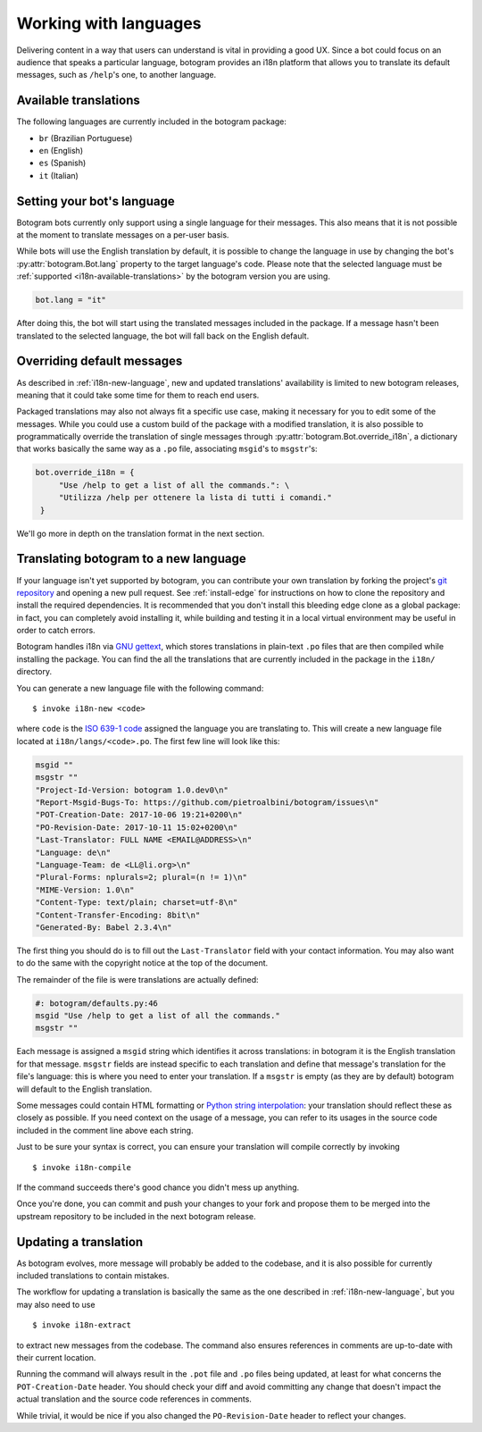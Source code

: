 .. Copyright (c) 2015-2019 The Botogram Authors (see AUTHORS)
   Documentation released under the MIT license (see LICENSE)

.. _i18n:

======================
Working with languages
======================

Delivering content in a way that users can understand is vital in providing a
good UX. Since a bot could focus on an audience that speaks a particular
language, botogram provides an i18n platform that allows you to translate its
default messages, such as ``/help``'s one, to another language.

.. _i18n-available-translations:

Available translations
======================

The following languages are currently included in the botogram package:

* ``br`` (Brazilian Portuguese)
* ``en`` (English)
* ``es`` (Spanish)
* ``it`` (Italian)

.. _i18n-setting-language:

Setting your bot's language
===========================

Botogram bots currently only support using a single language for their messages.
This also means that it is not possible at the moment to translate messages on
a per-user basis.

While bots will use the English translation by default, it is possible to change
the language in use by changing the bot's :py:attr:`botogram.Bot.lang` property
to the target language's code. Please note that the selected language must be
:ref:`supported <i18n-available-translations>` by the botogram version you are
using.

.. code-block:: python

   bot.lang = "it"

After doing this, the bot will start using the translated messages included in
the package. If a message hasn't been translated to the selected language, the
bot will fall back on the English default.

.. _i18n-overriding:

Overriding default messages
===========================

.. versionadded:: 0.5

As described in :ref:`i18n-new-language`, new and updated translations'
availability is limited to new botogram releases, meaning that it could take
some time for them to reach end users.

Packaged translations may also not always fit a specific use case, making it
necessary for you to edit some of the messages. While you could use a custom
build of the package with a modified translation, it is also possible to
programmatically override the translation of single messages through
:py:attr:`botogram.Bot.override_i18n`, a dictionary that works basically the
same way as a ``.po`` file, associating ``msgid``'s to ``msgstr``'s:

.. code-block:: python

   bot.override_i18n = {
        "Use /help to get a list of all the commands.": \
        "Utilizza /help per ottenere la lista di tutti i comandi."
    }

We'll go more in depth on the translation format in the next section.

.. _i18n-new-language:

Translating botogram to a new language
======================================

If your language isn't yet supported by botogram, you can contribute your own
translation by forking the project's `git repository
<https://github.com/pietroalbini/botogram>`_ and opening a new pull request.
See :ref:`install-edge` for instructions on how to clone the repository and
install the required dependencies. It is recommended that you don't install this
bleeding edge clone as a global package: in fact, you can completely avoid
installing it, while building and testing it in a local virtual environment may
be useful in order to catch errors.

Botogram handles i18n via `GNU gettext`_, which stores translations in
plain-text ``.po`` files that are then compiled while installing the package.
You can find the all the translations that are currently included in the package
in the ``i18n/`` directory.

You can generate a new language file with the following command: ::

   $ invoke i18n-new <code>

where ``code`` is the `ISO 639-1 code`_ assigned the language you are
translating to. This will create a new language file located at
``i18n/langs/<code>.po``. The first few line will look like this:

.. code-block:: none

   msgid ""
   msgstr ""
   "Project-Id-Version: botogram 1.0.dev0\n"
   "Report-Msgid-Bugs-To: https://github.com/pietroalbini/botogram/issues\n"
   "POT-Creation-Date: 2017-10-06 19:21+0200\n"
   "PO-Revision-Date: 2017-10-11 15:02+0200\n"
   "Last-Translator: FULL NAME <EMAIL@ADDRESS>\n"
   "Language: de\n"
   "Language-Team: de <LL@li.org>\n"
   "Plural-Forms: nplurals=2; plural=(n != 1)\n"
   "MIME-Version: 1.0\n"
   "Content-Type: text/plain; charset=utf-8\n"
   "Content-Transfer-Encoding: 8bit\n"
   "Generated-By: Babel 2.3.4\n"

The first thing you should do is to fill out the ``Last-Translator`` field with
your contact information. You may also want to do the same with the copyright
notice at the top of the document.

The remainder of the file is were translations are actually defined:

.. code-block:: none

   #: botogram/defaults.py:46
   msgid "Use /help to get a list of all the commands."
   msgstr ""

Each message is assigned a ``msgid`` string which identifies it across
translations: in botogram it is the English translation for that message.
``msgstr`` fields are instead specific to each translation and define that
message's translation for the file's language: this is where you need to enter
your translation. If a ``msgstr`` is empty (as they are by default) botogram
will default to the English translation.

Some messages could contain HTML formatting or
`Python string interpolation`_: your translation should reflect these as closely
as possible. If you need context on the usage of a message, you can refer to its
usages in the source code included in the comment line above each string.

Just to be sure your syntax is correct, you can ensure your translation will
compile correctly by invoking ::

   $ invoke i18n-compile

If the command succeeds there's good chance you didn't mess up anything.

Once you're done, you can commit and push your changes to your fork and propose
them to be merged into the upstream repository to be included in the next
botogram release.

.. _i18n-update-translation:

Updating a translation
======================

As botogram evolves, more message will probably be added to the codebase, and it
is also possible for currently included translations to contain mistakes.

The workflow for updating a translation is basically the same as the one
described in :ref:`i18n-new-language`, but you may also need to use ::

   $ invoke i18n-extract

to extract new messages from the codebase. The command also ensures references
in comments are up-to-date with their current location.

Running the command will always result in the ``.pot`` file and ``.po`` files
being updated, at least for what concerns the ``POT-Creation-Date`` header. You
should check your diff and avoid committing any change that doesn't impact the
actual translation and the source code references in comments.

While trivial, it would be nice if you also changed the ``PO-Revision-Date``
header to reflect your changes.


.. _`GNU gettext`: https://www.gnu.org/software/gettext/

.. _`ISO 639-1 code`: https://en.wikipedia.org/wiki/List_of_ISO_639-1_codes

.. _`Python string interpolation`:
   https://docs.python.org/2/library/stdtypes.html#string-formatting
